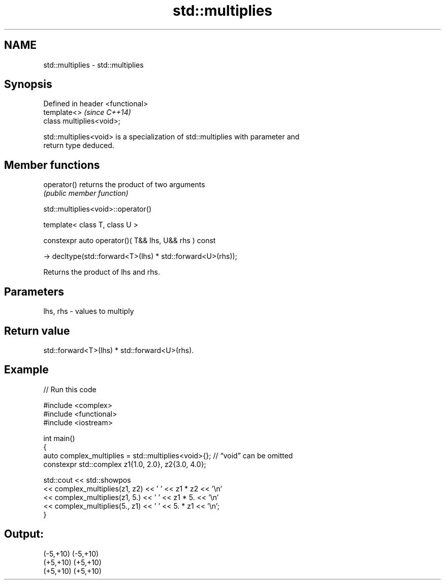 .TH std::multiplies 3 "2024.06.10" "http://cppreference.com" "C++ Standard Libary"
.SH NAME
std::multiplies \- std::multiplies

.SH Synopsis
   Defined in header <functional>
   template<>                      \fI(since C++14)\fP
   class multiplies<void>;

   std::multiplies<void> is a specialization of std::multiplies with parameter and
   return type deduced.

.SH Member functions

   operator() returns the product of two arguments
              \fI(public member function)\fP

std::multiplies<void>::operator()

   template< class T, class U >

   constexpr auto operator()( T&& lhs, U&& rhs ) const

       -> decltype(std::forward<T>(lhs) * std::forward<U>(rhs));

   Returns the product of lhs and rhs.

.SH Parameters

   lhs, rhs - values to multiply

.SH Return value

   std::forward<T>(lhs) * std::forward<U>(rhs).

.SH Example


// Run this code

 #include <complex>
 #include <functional>
 #include <iostream>

 int main()
 {
     auto complex_multiplies = std::multiplies<void>{}; // “void” can be omitted
     constexpr std::complex z1{1.0, 2.0}, z2{3.0, 4.0};

     std::cout << std::showpos
               << complex_multiplies(z1, z2) << ' ' << z1 * z2 << '\\n'
               << complex_multiplies(z1, 5.) << ' ' << z1 * 5. << '\\n'
               << complex_multiplies(5., z1) << ' ' << 5. * z1 << '\\n';
 }

.SH Output:

 (-5,+10) (-5,+10)
 (+5,+10) (+5,+10)
 (+5,+10) (+5,+10)
